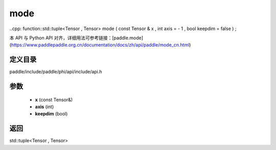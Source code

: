 .. _cn_api_paddle_experimental_mode:

mode
-------------------------------

..cpp: function::std::tuple<Tensor , Tensor> mode ( const Tensor & x , int axis = - 1 , bool keepdim = false ) ;


本 API 与 Python API 对齐，详细用法可参考链接：[paddle.mode](https://www.paddlepaddle.org.cn/documentation/docs/zh/api/paddle/mode_cn.html)

定义目录
:::::::::::::::::::::
paddle/include/paddle/phi/api/include/api.h

参数
:::::::::::::::::::::
	- **x** (const Tensor&)
	- **axis** (int)
	- **keepdim** (bool)

返回
:::::::::::::::::::::
std::tuple<Tensor , Tensor>
